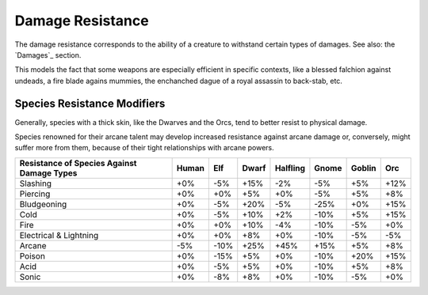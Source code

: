 Damage Resistance
.................


The damage resistance corresponds to the ability of a creature to withstand certain types of damages. See also: the `Damages`_ section. 

This models the fact that some weapons are especially efficient in specific contexts, like a blessed falchion against undeads, a fire blade agains mummies, the enchanched dague of a royal assassin to back-stab, etc.


Species Resistance Modifiers
____________________________


Generally, species with a thick skin, like the Dwarves and the Orcs, tend to better resist to physical damage.

Species renowned for their arcane talent may develop increased resistance against arcane damage or, conversely, might suffer more from them, because of their tight relationships with arcane powers.


+----------------+-------+-----+-------+----------+-------+--------+-----+
| Resistance of  | Human | Elf | Dwarf | Halfling | Gnome | Goblin | Orc |
| Species Against|       |     |       |          |       |        |     |
| Damage Types   |       |     |       |          |       |        |     |
+================+=======+=====+=======+==========+=======+========+=====+
| Slashing       | +0%   | -5% | +15%  | -2%      | -5%   | +5%    | +12%|
+----------------+-------+-----+-------+----------+-------+--------+-----+
| Piercing       | +0%   | +0% | +5%   | +0%      | -5%   | +5%    | +8% |
+----------------+-------+-----+-------+----------+-------+--------+-----+
| Bludgeoning    | +0%   | -5% | +20%  | -5%      | -25%  | +0%    | +15%|
+----------------+-------+-----+-------+----------+-------+--------+-----+
| Cold           | +0%   | -5% | +10%  | +2%      | -10%  | +5%    | +15%|
+----------------+-------+-----+-------+----------+-------+--------+-----+
| Fire           | +0%   | +0% | +10%  | -4%      | -10%  | -5%    | +0% |
+----------------+-------+-----+-------+----------+-------+--------+-----+
| Electrical     | +0%   | +0% | +8%   | +0%      | -10%  | -5%    | -5% |
| & Lightning    |       |     |       |          |       |        |     |
+----------------+-------+-----+-------+----------+-------+--------+-----+
| Arcane         | -5%   | -10%| +25%  | +45%     | +15%  | +5%    | +8% |
+----------------+-------+-----+-------+----------+-------+--------+-----+
| Poison         | +0%   | -15%| +5%   | +0%      | -10%  | +20%   | +15%|
+----------------+-------+-----+-------+----------+-------+--------+-----+
| Acid           | +0%   | -5% | +5%   | +0%      | -10%  | +5%    | +8% |
+----------------+-------+-----+-------+----------+-------+--------+-----+
| Sonic          | +0%   | -8% | +8%   | +0%      | -10%  | -5%    | +0% |
+----------------+-------+-----+-------+----------+-------+--------+-----+

